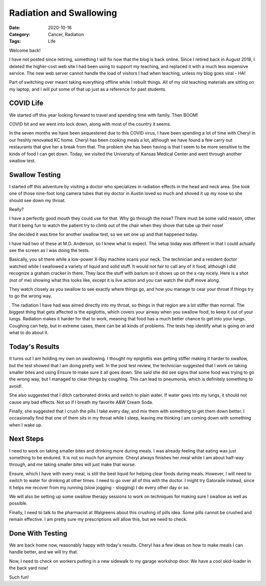 Radiation and Swallowing
########################

:Date: 2020-10-16
:Category: Cancer, Radiation
:Tags: Life

..  vim:ft=rst spell:

Welcome back!

I have not posted since retiring, something I will fix now that the blog is
back online. Since I retired back in August 2018, I deleted the higher-cost web
site I had been using to support my teaching, and replaced it with a much less
expensive service. The new web server cannot handle the load of visitors I had
when teaching, unless my blog goes viral - HA!

Part of switching over meant taking everything offline while I rebuilt things.
All of my old teaching materials are sitting on my laptop, and I will put some
of that up just as a reference for past students.

COVID Life
**********

We started off this year looking forward to travel and spending time with
family. Then BOOM!

COVID hit and we went into lock down, along with most of the country it seems.

In the seven months we have been sequestered due to this COVID virus, I have
been spending a lot of time with Cheryl in our freshly renovated KC home.
Cheryl has been cooking meals a lot, although we have found a few carry out
restaurants that give her a break from that. The problem she has been having is
that I seem to be more sensitive to the kinds of food I can get down. Today, we
visited the University of Kansas Medical Center and went through another
swallow test.

Swallow Testing
***************

I started off this adventure by visiting a doctor who specializes in radiation
effects in the head and neck area. She took one of those nine-foot long  camera tubes
that my doctor in Austin loved so much and shoved it up my nose so she should
see down my throat.

Really?

I have a perfectly good mouth they could use for that. Why go through the nose?
There must be some valid reason, other that it being fun to watch the patient
try to climb out of the chair when they shove that tube up their nose!

She decided it was time for another swallow test, so we set one up and that
happened today.

I have had two of these at M.D. Anderson, so I knew what to expect. The setup
today was different in that I could actually see the screen as I was doing the
tests.

Basically, you sit there while a low-power X-Ray machine scans your neck. The
technician and a resident doctor watched while I swallowed a variety of liquid
and solid stuff. It would not fair to call any of it food, although I did
recognize a graham cracker in there. They lace the stuff with barium so it
shows up on the x-ray nicely. Here is a shot (not of me) showing what this
looks like, except it is live action and you can watch the stuff move along.


..  image:: images/swallow-test.jpg
    :align: center
    :alt: Example swallor test image

They watch closely as you swallow to see exactly where things go, and how you
manage to cear your throat if things try to go the wrong way.

. The radiation I have
had was aimed directly into my throat, so things in that region are a lot
stiffer than normal. The biggest thing that gets affected is the epiglottis,
which covers your airway when you swallow food, to keep it out of your lungs.
Radiation makes it harder for that to work, meaning that food has a much better
chance to get into your lungs. Coughing can help, but in extreme cases, there
can be all kinds of problems. The tests hep identify what is going on and what
to do about it.


Today's Results
***************

It turns out I am holding my own on swallowing. I thought my epiglottis was
getting stiffer making it harder to swallow, but the test showed that I am
doing pretty well. In the post test review, the technician suggested that I
work on taking smaller bites and using Ensure to make sure it all goes down.
She said she did see signs that some food was trying to go the wrong way, but I
managed to clear things by coughing. This can lead to pneumonia, which is
definitely something to avoid!.

She also suggested that I ditch carbonated drinks and switch to plain water. If
water goes into my lungs, it should not cause any bad effects. Not so if I
breath my favorite A&W Cream Soda.

Finally, she suggested that I crush the pills I take every day, and mix them
with something to get them down better. I occasionally find that one of them
sits in my throat while I sleep, leaving me thinking I am coming down with
something when I wake up.

Next Steps
**********

I need to work on taking smaller bites and drinking more during meals. I was
already feeling that eating was just something to be endured. It is not so much
fun anymore. Cheryl always finishes her meal while I am about half-way through,
and me taking smaller bites will just make that worse.

Ensure, which I have with every meal, is still the best liquid for helping
clear foods during meals. However, I will need to switch to water for drinking
at other times. I need to go over all of this with the doctor. I might try
Gatorade instead, since it helps me recover from my running (slow jogging -
slogging) I do every other day or so.

We will also be setting up some swallow therapy sessions to work on techniques
for making sure I swallow as well as possible.

Finally, I need to talk to the pharmacist at Walgreens about this crushing of
pills idea. Some pills cannot be crushed and remain effective. I am pretty sure
my prescriptions will allow this, but we need to check.

Done With Testing
*****************

We are back home now, reasonably happy with today's results. Cheryl has a few
ideas on how to make meals I can handle better, and we will try that.

Now, I need to check on workers putting in a new sidewalk to my garage workshop
door. We have a cool skid-loader in the back yard now!

Such fun!



